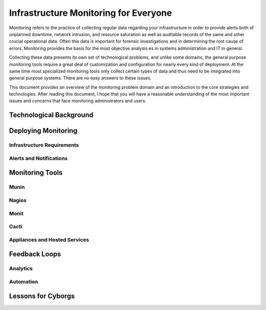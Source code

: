 ======================================
Infrastructure Monitoring for Everyone
======================================

Monitoring refers to the practice of collecting regular data regarding
your infrastructure in order to provide alerts both of unplanned
downtime, network intrusion, and resource saturation as well as
auditable records of the same and other crucial operational
data. Often this data is important for forensic investigations and in
determining the root cause of errors. Monitoring provides the basis
for the most objective analysis es in systems administration and IT in
general.

Collecting these data presents its own set of technological problems,
and unlike some domains, the general purpose monitoring tools require
a great deal of customization and configuration for nearly every kind
of deployment. At the same time most specialized monitoring tools only
collect certain types of data and thus need to be integrated into
general purpose systems. There are no easy answers to these issues.

This document provides an overview of the monitoring problem domain
and an introduction to the core strategies and technologies. After
reading this document, I hope that you will have a reasonable
understanding of the most important issues and concerns that face
monitoring administrators and users.

Technological Background
------------------------

Deploying Monitoring
--------------------

Infrastructure Requirements
~~~~~~~~~~~~~~~~~~~~~~~~~~~

Alerts and Notifications
~~~~~~~~~~~~~~~~~~~~~~~~

Monitoring Tools
----------------

Munin
~~~~~

Nagios
~~~~~~

Monit
~~~~~

Cacti
~~~~~

Appliances and Hosted Services
~~~~~~~~~~~~~~~~~~~~~~~~~~~~~~

Feedback Loops
--------------

Analytics
~~~~~~~~~

Automation
~~~~~~~~~~

Lessons for Cyborgs
-------------------
